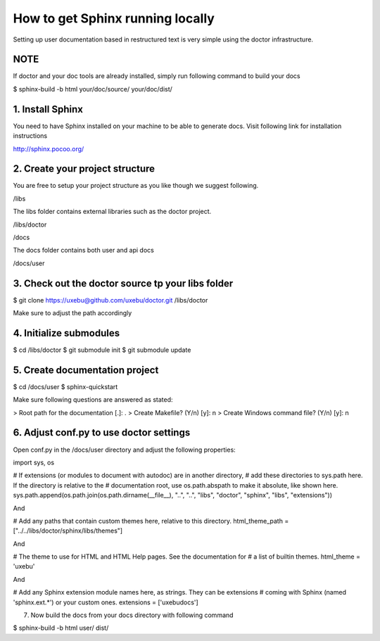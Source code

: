 How to get Sphinx running locally
=================================

Setting up user documentation based in restructured text is very simple using the
doctor infrastructure.

NOTE
----

If doctor and your doc tools are already installed, simply run following command
to build your docs

$ sphinx-build -b html your/doc/source/ your/doc/dist/

1. Install Sphinx
-----------------

You need to have Sphinx installed on your machine to be able to generate docs.
Visit following link for installation instructions

http://sphinx.pocoo.org/

2. Create your project structure
--------------------------------

You are free to setup your project structure as you like though we suggest following.

/libs

The libs folder contains external libraries such as the doctor project.

/libs/doctor

/docs

The docs folder contains both user and api docs

/docs/user

3. Check out the doctor source tp your libs folder
--------------------------------------------------

$ git clone https://uxebu@github.com/uxebu/doctor.git /libs/doctor

Make sure to adjust the path accordingly

4. Initialize submodules
------------------------

$ cd /libs/doctor
$ git submodule init
$ git submodule update

5. Create documentation project
-------------------------------

$ cd /docs/user
$ sphinx-quickstart

Make sure following questions are answered as stated:

> Root path for the documentation [.]: .
> Create Makefile? (Y/n) [y]: n
> Create Windows command file? (Y/n) [y]: n

6. Adjust conf.py to use doctor settings
----------------------------------------

Open conf.py in the /docs/user directory and adjust the following properties:

import sys, os

# If extensions (or modules to document with autodoc) are in another directory,
# add these directories to sys.path here. If the directory is relative to the
# documentation root, use os.path.abspath to make it absolute, like shown here.
sys.path.append(os.path.join(os.path.dirname(__file__), "..", "..", "libs", "doctor", "sphinx", "libs", "extensions"))

And

# Add any paths that contain custom themes here, relative to this directory.
html_theme_path = ["../../libs/doctor/sphinx/libs/themes"]

And

# The theme to use for HTML and HTML Help pages.  See the documentation for
# a list of builtin themes.
html_theme = 'uxebu'

And

# Add any Sphinx extension module names here, as strings. They can be extensions
# coming with Sphinx (named 'sphinx.ext.*') or your custom ones.
extensions = ['uxebudocs']

7. Now build the docs from your docs directory with following command

$ sphinx-build -b html user/ dist/